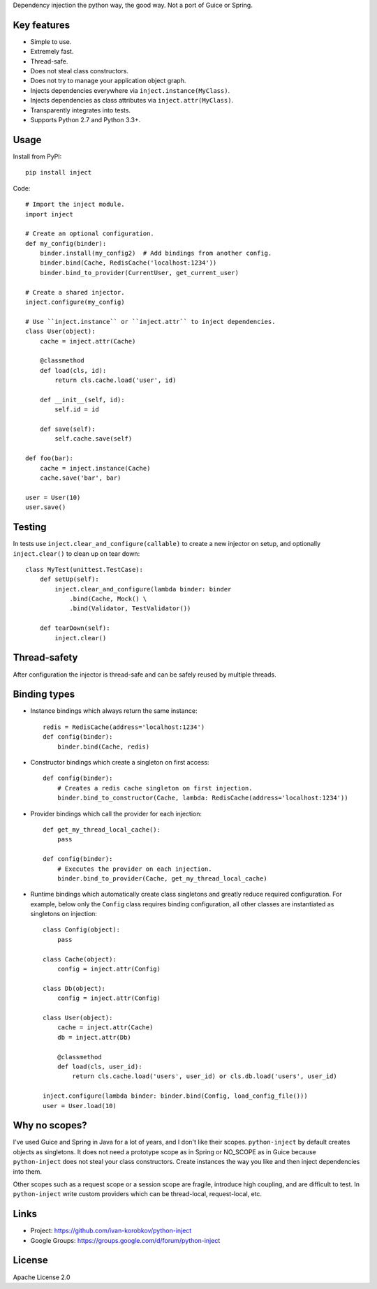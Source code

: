 Dependency injection the python way, the good way. Not a port of Guice or Spring.

Key features
============
- Simple to use.
- Extremely fast.
- Thread-safe.
- Does not steal class constructors.
- Does not try to manage your application object graph.
- Injects dependencies everywhere via ``inject.instance(MyClass)``.
- Injects dependencies as class attributes via ``inject.attr(MyClass)``.
- Transparently integrates into tests.
- Supports Python 2.7 and Python 3.3+.

Usage
=====
Install from PyPI::

    pip install inject

Code::

    # Import the inject module.
    import inject
    
    # Create an optional configuration.
    def my_config(binder):
        binder.install(my_config2)  # Add bindings from another config.
        binder.bind(Cache, RedisCache('localhost:1234'))
        binder.bind_to_provider(CurrentUser, get_current_user)

    # Create a shared injector.
    inject.configure(my_config)

    # Use ``inject.instance`` or ``inject.attr`` to inject dependencies.
    class User(object):
        cache = inject.attr(Cache)
        
        @classmethod
        def load(cls, id):
            return cls.cache.load('user', id)
        
        def __init__(self, id):
            self.id = id

        def save(self):
            self.cache.save(self)

    def foo(bar):
        cache = inject.instance(Cache)
        cache.save('bar', bar)
    
    user = User(10)
    user.save()

Testing
=======
In tests use ``inject.clear_and_configure(callable)`` to create a new injector on setup,
and optionally ``inject.clear()`` to clean up on tear down::
    
    class MyTest(unittest.TestCase):
        def setUp(self):
            inject.clear_and_configure(lambda binder: binder
                .bind(Cache, Mock() \
                .bind(Validator, TestValidator())
        
        def tearDown(self):
            inject.clear()


Thread-safety
=============
After configuration the injector is thread-safe and can be safely reused by multiple threads.

Binding types
=============
- Instance bindings which always return the same instance::
    
    redis = RedisCache(address='localhost:1234')
    def config(binder):
        binder.bind(Cache, redis)
    
- Constructor bindings which create a singleton on first access::
    
    def config(binder):
        # Creates a redis cache singleton on first injection.
        binder.bind_to_constructor(Cache, lambda: RedisCache(address='localhost:1234'))

- Provider bindings which call the provider for each injection::

    def get_my_thread_local_cache():
        pass

    def config(binder):
        # Executes the provider on each injection.
        binder.bind_to_provider(Cache, get_my_thread_local_cache) 

- Runtime bindings which automatically create class singletons and greatly reduce required 
  configuration. For example, below only the ``Config`` class requires binding configuration, 
  all other classes are instantiated as singletons on injection::

    class Config(object):
        pass
    
    class Cache(object):
        config = inject.attr(Config)
    
    class Db(object):
        config = inject.attr(Config)
    
    class User(object):
        cache = inject.attr(Cache)
        db = inject.attr(Db)
        
        @classmethod
        def load(cls, user_id):
            return cls.cache.load('users', user_id) or cls.db.load('users', user_id)
     
    inject.configure(lambda binder: binder.bind(Config, load_config_file()))
    user = User.load(10)

Why no scopes?
==============
I've used Guice and Spring in Java for a lot of years, and I don't like their scopes.
``python-inject`` by default creates objects as singletons. It does not need a prototype scope
as in Spring or NO_SCOPE as in Guice because ``python-inject`` does not steal your class 
constructors. Create instances the way you like and then inject dependencies into them.

Other scopes such as a request scope or a session scope are fragile, introduce high coupling,
and are difficult to test. In ``python-inject`` write custom providers which can be thread-local, 
request-local, etc.

Links
=====
- Project: https://github.com/ivan-korobkov/python-inject
- Google Groups: https://groups.google.com/d/forum/python-inject

License
=======
Apache License 2.0
